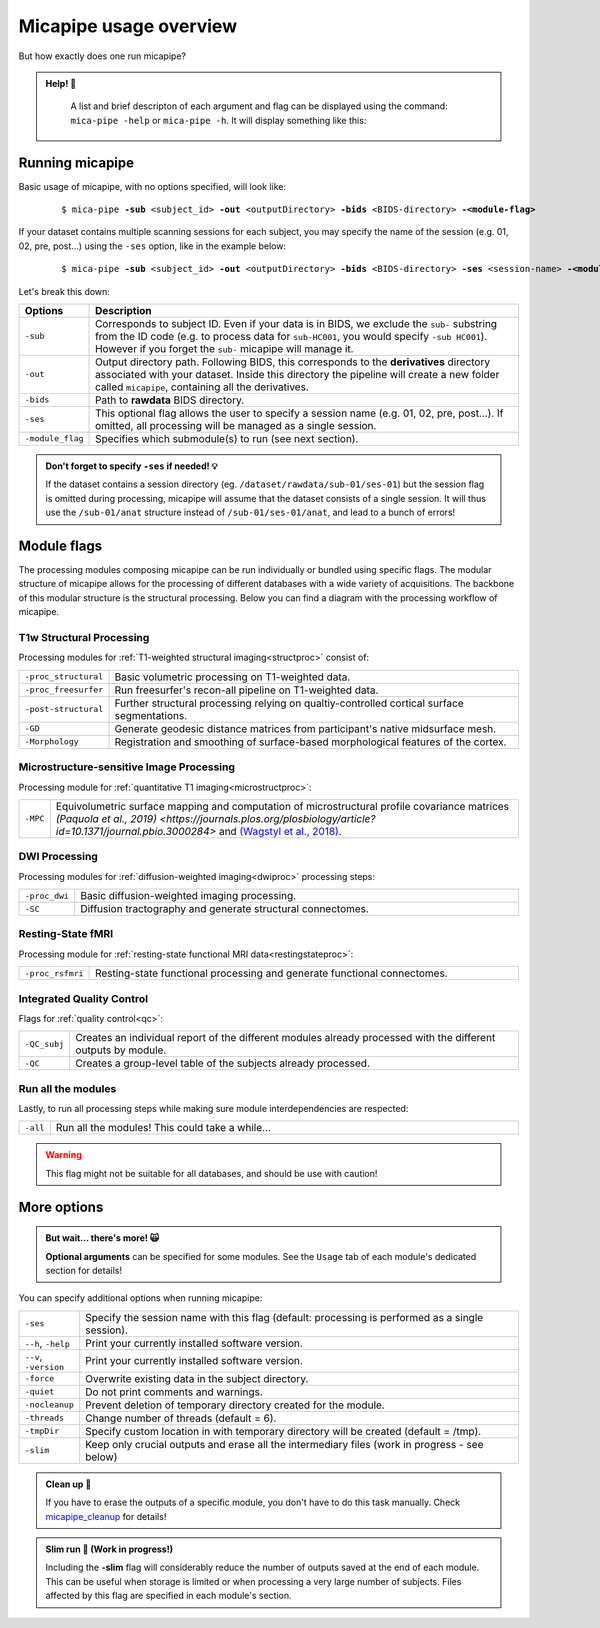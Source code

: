 .. _execution:

.. title:: Running micapipe: overview

Micapipe usage overview
============================================================

But how exactly does one run micapipe?

.. admonition:: Help! 🥺

	A list and brief descripton of each argument and flag can be displayed using the command: ``mica-pipe -help`` or ``mica-pipe -h``. It will display something like this:

  .. figure:: help.png
	:height: 480
	:width: 760


Running micapipe
--------------------------------------------------------
Basic usage of micapipe, with no options specified, will look like:

    .. parsed-literal::
        $ mica-pipe **-sub** <subject_id> **-out** <outputDirectory> **-bids** <BIDS-directory> **-<module-flag>**

If your dataset contains multiple scanning sessions for each subject, you may specify the name of the session (e.g. 01, 02, pre, post...) using the ``-ses`` option, like in the example below:

    .. parsed-literal::
        $ mica-pipe **-sub** <subject_id> **-out** <outputDirectory> **-bids** <BIDS-directory> **-ses** <session-name> **-<module-flag>**

Let's break this down:

.. list-table::
  :widths: 10 1000
  :header-rows: 1

  * - **Options**
    - **Description**
  * - ``-sub``
    - Corresponds to subject ID. Even if your data is in BIDS, we exclude the ``sub-`` substring from the ID code (e.g. to process data for ``sub-HC001``, you would specify ``-sub HC001``). However if you forget the ``sub-`` micapipe will manage it.
  * - ``-out``
    - Output directory path. Following BIDS, this corresponds to the **derivatives** directory associated with your dataset. Inside this directory the pipeline will create a new folder called ``micapipe``, containing all the derivatives.
  * - ``-bids``
    - Path to **rawdata** BIDS directory.
  * - ``-ses``
    - This optional flag allows the user to specify a session name (e.g. 01, 02, pre, post...). If omitted, all processing will be managed as a single session.
  * - ``-module_flag``
    - Specifies which submodule(s) to run (see next section).

.. admonition:: Don't forget to specify ``-ses`` if needed! 💡

        If the dataset contains a session directory (eg. ``/dataset/rawdata/sub-01/ses-01``) but the session flag is omitted during processing, micapipe will assume that the dataset consists of a single session. It will thus use the ``/sub-01/anat`` structure instead of ``/sub-01/ses-01/anat``, and lead to a bunch of errors!


Module flags
--------------------------------------------------------
The processing modules composing micapipe can be run individually or bundled using specific flags. The modular structure of micapipe allows for the processing of different databases with a wide variety of acquisitions. The backbone of this modular structure is the structural processing. Below you can find a diagram with the processing workflow of micapipe.

.. image:: ../../figures/workflowA.png
   :alt: alternate text
   :align: center

T1w Structural Processing
^^^^^^^^^^^^^^^^^^^^^^^^^

Processing modules for :ref:`T1-weighted structural imaging<structproc>` consist of:

.. list-table::
  :widths: 10 1000
  :header-rows: 0

  * - ``-proc_structural``
    - Basic volumetric processing on T1-weighted data.
  * - ``-proc_freesurfer``
    - Run freesurfer's recon-all pipeline on T1-weighted data.
  * - ``-post-structural``
    - Further structural processing relying on qualtiy-controlled cortical surface segmentations.
  * - ``-GD``
    - Generate geodesic distance matrices from participant's native midsurface mesh.
  * - ``-Morphology``
    - Registration and smoothing of surface-based morphological features of the cortex.


Microstructure-sensitive Image Processing
^^^^^^^^^^^^^^^^^^^^^^^^^^^^^^^^^^^^^^^^^

Processing module for :ref:`quantitative T1 imaging<microstructproc>`:

.. list-table::
  :widths: 10 1000
  :header-rows: 0

  * - ``-MPC``
    - Equivolumetric surface mapping and computation of microstructural profile covariance matrices `(Paquola et al., 2019) <https://journals.plos.org/plosbiology/article?id=10.1371/journal.pbio.3000284>` and `(Wagstyl et al., 2018) <https://doi.org/10.5281/zenodo.141205>`_.


DWI Processing
^^^^^^^^^^^^^^

Processing modules for :ref:`diffusion-weighted imaging<dwiproc>` processing steps:

.. list-table::
  :widths: 10 1000
  :header-rows: 0

  * - ``-proc_dwi``
    - Basic diffusion-weighted imaging processing.
  * - ``-SC``
    - Diffusion tractography and generate structural connectomes.


Resting-State fMRI
^^^^^^^^^^^^^^^^^^^^^^^^^^^^^

Processing module for :ref:`resting-state functional MRI data<restingstateproc>`:

.. list-table::
  :widths: 10 1000
  :header-rows: 0

  * - ``-proc_rsfmri``
    - Resting-state functional processing and generate functional connectomes.


Integrated Quality Control
^^^^^^^^^^^^^^^^^^^^^^^^^^

Flags for :ref:`quality control<qc>`:

.. list-table::
  :widths: 10 1000
  :header-rows: 0

  * - ``-QC_subj``
    - Creates an individual report of the different modules already processed with the different outputs by module.
  * - ``-QC``
    - Creates a group-level table of the subjects already processed.


Run all the modules
^^^^^^^^^^^^^^^^^^^

Lastly, to run all processing steps while making sure module interdependencies are respected:

.. list-table::
  :widths: 10 1000
  :header-rows: 0

  * - ``-all``
    - Run all the modules! This could take a while...

.. WARNING:: This flag might not be suitable for all databases, and should be use with caution!


More options
--------------------------------------------------------

.. admonition:: But wait... there's more! 🙀

	**Optional arguments** can be specified for some modules. See the ``Usage`` tab of each module's dedicated section for details!

You can specify additional options when running micapipe:

.. list-table::
  :widths: 10 1000
  :header-rows: 0

  * - ``-ses``
    - Specify the session name with this flag (default: processing is performed as a single session).
  * - ``--h``, ``-help``
    - Print your currently installed software version.
  * - ``--v``, ``-version``
    - Print your currently installed software version.
  * - ``-force``
    - Overwrite existing data in the subject directory.
  * - ``-quiet``
    - Do not print comments and warnings.
  * - ``-nocleanup``
    - Prevent deletion of temporary directory created for the module.
  * - ``-threads``
    - Change number of threads (default = 6).
  * - ``-tmpDir``
    - Specify custom location in with temporary directory will be created (default = /tmp).
  * - ``-slim``
    - Keep only crucial outputs and erase all the intermediary files (work in progress - see below)

.. admonition:: Clean up 🧹

	If you have to erase the outputs of a specific module, you don't have to do this task manually. Check `micapipe_cleanup <../05.micapipe_cleanup/index.html>`_ for details!

.. admonition:: Slim run 👙 (Work in progress!)

	Including the **-slim** flag will considerably reduce the number of outputs saved at the end of each module. This can be useful when storage is limited or when processing a very large number of subjects. Files affected by this flag are specified in each module's section.

